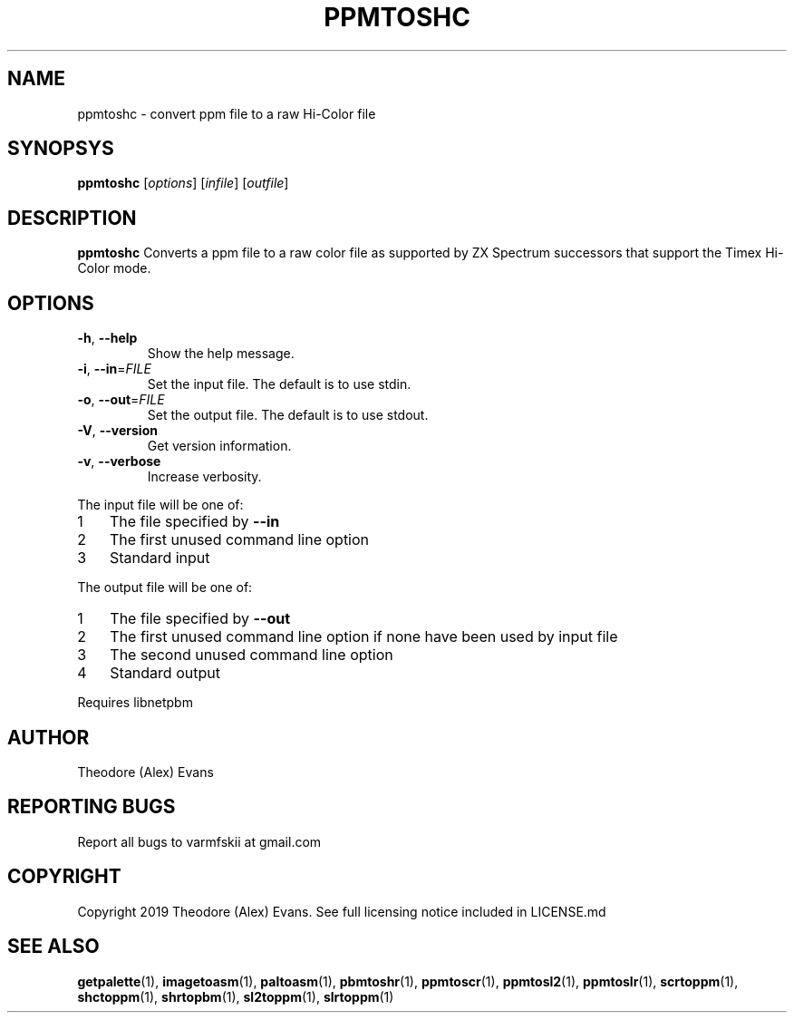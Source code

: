 .TH PPMTOSHC 1 "17 February 2019" "libzxntools 1.01.01"
.SH NAME
ppmtoshc \- convert ppm file to a raw Hi-Color file
.SH SYNOPSYS
.B ppmtoshc
[\fIoptions\fR]
[\fIinfile\fR]
[\fIoutfile\fR]
.SH DESCRIPTION
.B ppmtoshc
Converts a ppm file to a raw color file as supported by ZX Spectrum
successors that support the Timex Hi-Color mode.
.SH OPTIONS
.TP
.BR \-h ", " \-\-help
Show the help message.
.TP
.BR \-i ", " \-\-in "=" \fIFILE\fR
Set the input file.
The default is to use stdin.
.TP
.BR \-o ", " \-\-out "=" \fIFILE\fR
Set the output file.
The default is to use stdout.
.TP
.BR \-V ", " \-\-version
Get version information.
.TP
.BR \-v ", " \-\-verbose
Increase verbosity.
.PP	
.nr step 1 1 
The input file will be one of:
.IP \n[step] 3
The file specified by \fB\-\-in\fR
.IP \n+[step]
The first unused command line option
.IP \n+[step]
Standard input
.PP	
.nr step 1 1 
The output file will be one of:
.IP \n[step] 3
The file specified by \fB\-\-out\fR
.IP \n+[step]
The first unused command line option if none have been used by input file
.IP \n+[step]
The second unused command line option
.IP \n+[step]
Standard output
.PP	
Requires libnetpbm

.SH AUTHOR
Theodore (Alex) Evans
.SH "REPORTING BUGS"
Report all bugs to varmfskii at gmail.com
.SH COPYRIGHT
Copyright 2019 Theodore (Alex) Evans. See full licensing notice included in LICENSE.md
.SH "SEE ALSO"
.BR getpalette (1),
.BR imagetoasm (1),
.BR paltoasm (1),
.BR pbmtoshr (1),
.BR ppmtoscr (1),
.BR ppmtosl2 (1),
.BR ppmtoslr (1),
.BR scrtoppm (1),
.BR shctoppm (1),
.BR shrtopbm (1),
.BR sl2toppm (1),
.BR slrtoppm (1)
